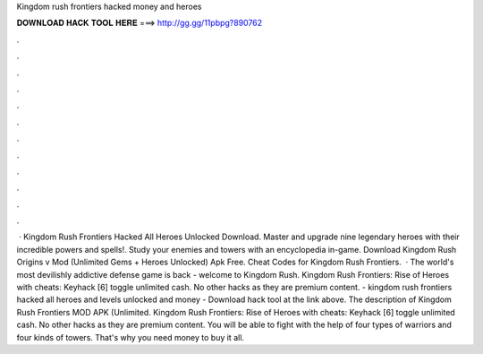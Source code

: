 Kingdom rush frontiers hacked money and heroes

𝐃𝐎𝐖𝐍𝐋𝐎𝐀𝐃 𝐇𝐀𝐂𝐊 𝐓𝐎𝐎𝐋 𝐇𝐄𝐑𝐄 ===> http://gg.gg/11pbpg?890762

.

.

.

.

.

.

.

.

.

.

.

.

 · Kingdom Rush Frontiers Hacked All Heroes Unlocked Download. Master and upgrade nine legendary heroes with their incredible powers and spells!. Study your enemies and towers with an encyclopedia in-game. Download Kingdom Rush Origins v Mod (Unlimited Gems + Heroes Unlocked) Apk Free. Cheat Codes for Kingdom Rush Frontiers.  · The world's most devilishly addictive defense game is back - welcome to Kingdom Rush. Kingdom Rush Frontiers: Rise of Heroes with cheats: Keyhack [6] toggle unlimited cash. No other hacks as they are premium content. - kingdom rush frontiers hacked all heroes and levels unlocked and money - Download hack tool at the link above. The description of Kingdom Rush Frontiers MOD APK (Unlimited. Kingdom Rush Frontiers: Rise of Heroes with cheats: Keyhack [6] toggle unlimited cash. No other hacks as they are premium content. You will be able to fight with the help of four types of warriors and four kinds of towers. That's why you need money to buy it all.